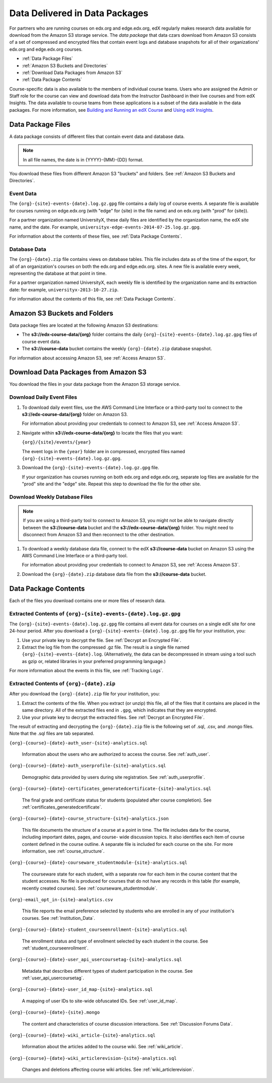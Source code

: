 .. _Package:

######################################
Data Delivered in Data Packages
######################################

For partners who are running courses on edx.org and edge.edx.org, edX regularly
makes research data available for download from the Amazon S3 storage service.
The *data package* that data czars download from Amazon S3 consists of a set of
compressed and encrypted files that contain event logs and database snapshots
for all of their organizations' edx.org and edge.edx.org courses.

* :ref:`Data Package Files`

* :ref:`Amazon S3 Buckets and Directories`

* :ref:`Download Data Packages from Amazon S3`

* :ref:`Data Package Contents`

Course-specific data is also available to the members of individual course
teams. Users who are assigned the Admin or Staff role for the course can view
and download data from the Instructor Dashboard in their live courses and from
edX Insights. The data available to course teams from these applications is a
subset of the data available in the data packages. For more information, see
`Building and Running an edX Course`_ and `Using edX Insights`_.

.. _Data Package Files:

**********************
Data Package Files
**********************

A data package consists of different files that contain event data and database
data. 

.. note:: In all file names, the date is in {YYYY}-{MM}-{DD} format.

You download these files from different Amazon S3 "buckets" and folders. See
:ref:`Amazon S3 Buckets and Directories`.

============
Event Data
============

The ``{org}-{site}-events-{date}.log.gz.gpg`` file contains a daily log of
course events. A separate file is available for courses running on edge.edx.org
(with "edge" for {site} in the file name) and on edx.org (with "prod" for
{site}).

For a partner organization named UniversityX, these daily files are identified
by the organization name, the edX site name, and the date. For example,
``universityx-edge-events-2014-07-25.log.gz.gpg``.

For information about the contents of these files, see :ref:`Data Package
Contents`.

==================
Database Data
==================

The ``{org}-{date}.zip`` file contains views on database tables. This file
includes data as of the time of the export, for all of an organization's
courses on both the edx.org and edge.edx.org. sites. A new file is available
every week, representing the database at that point in time.

For a partner organization named UniversityX, each weekly file is identified by
the organization name and its extraction date: for example,
``universityx-2013-10-27.zip``.

For information about the contents of this file, see :ref:`Data Package
Contents`.

.. _Amazon S3 Buckets and Directories:

********************************************
Amazon S3 Buckets and Folders
********************************************

Data package files are located at the following Amazon S3 destinations:

* The **s3://edx-course-data/{org}** folder contains the daily
  ``{org}-{site}-events-{date}.log.gz.gpg`` files of course event data.
  
* The **s3://course-data** bucket contains the weekly ``{org}-{date}.zip``
  database snapshot.

For information about accessing Amazon S3, see :ref:`Access Amazon S3`.

.. _Download Data Packages from Amazon S3:

****************************************************************
Download Data Packages from Amazon S3
****************************************************************

You download the files in your data package from the Amazon S3 storage
service.

==========================
Download Daily Event Files
==========================

#. To download daily event files, use the AWS Command Line Interface or a
   third-party tool to connect to the **s3://edx-course-data/{org}** folder on
   Amazon S3.

   For information about providing your credentials to connect to Amazon S3,
   see :ref:`Access Amazon S3`.

#. Navigate within **s3://edx-course-data/{org}** to locate the files that you
   want:

   ``{org}/{site}/events/{year}``

   The event logs in the ``{year}`` folder are in compressed, encrypted
   files named ``{org}-{site}-events-{date}.log.gz.gpg``.

3. Download the ``{org}-{site}-events-{date}.log.gz.gpg`` file.

   If your organization has courses running on both edx.org and edge.edx.org,
   separate log files are available for the "prod" site and the "edge" site.
   Repeat this step to download the file for the other site.

==============================
Download Weekly Database Files
==============================

.. note:: If you are using a third-party tool to connect to Amazon S3, you
    might not be able to navigate directly between the **s3://course-data**
    bucket and the **s3://edx-course-data/{org}** folder. You might need to
    disconnect from Amazon S3 and then reconnect to the other destination.

#. To download a weekly database data file, connect to the edX **s3://course-data**
   bucket on Amazon S3 using the AWS Command Line Interface or a third-party
   tool.

   For information about providing your credentials to connect to Amazon S3,
   see :ref:`Access Amazon S3`.

2. Download the ``{org}-{date}.zip`` database data file from the 
   **s3://course-data** bucket.

.. _AWS Command Line Interface: http://aws.amazon.com/cli/

.. _Data Package Contents:

**********************
Data Package Contents
**********************

Each of the files you download contains one or more files of research data.

================================================================
Extracted Contents of ``{org}-{site}-events-{date}.log.gz.gpg``
================================================================

The ``{org}-{site}-events-{date}.log.gz.gpg`` file contains all event data for
courses on a single edX site for one 24-hour period. After you download a
``{org}-{site}-events-{date}.log.gz.gpg`` file for your institution, you:

#. Use your private key to decrypt the file. See :ref:`Decrypt an Encrypted
   File`.

#. Extract the log file from the compressed .gz file. The result is a single
   file named ``{org}-{site}-events-{date}.log``. (Alternatively, the data can
   be decompressed in stream using a tool such as gzip or, related libraries in
   your preferred programming language.)

For more information about the events in this file, see :ref:`Tracking Logs`.

============================================
Extracted Contents of ``{org}-{date}.zip``
============================================

After you download the ``{org}-{date}.zip`` file for your
institution, you:

#. Extract the contents of the file. When you extract (or unzip) this file, all
   of the files that it contains are placed in the same directory. All of the
   extracted files end in ``.gpg``, which indicates that they are encrypted.

#. Use your private key to decrypt the extracted files. See
   :ref:`Decrypt an Encrypted File`.

The result of extracting and decrypting the ``{org}-{date}.zip`` file is the
following set of .sql, .csv, and .mongo files. Note that the .sql files are
tab separated.

``{org}-{course}-{date}-auth_user-{site}-analytics.sql``

  Information about the users who are authorized to access the course. See
  :ref:`auth_user`.

``{org}-{course}-{date}-auth_userprofile-{site}-analytics.sql``

  Demographic data provided by users during site registration. See
  :ref:`auth_userprofile`.

``{org}-{course}-{date}-certificates_generatedcertificate-{site}-analytics.sql``

  The final grade and certificate status for students (populated after course
  completion). See :ref:`certificates_generatedcertificate`.

``{org}-{course}-{date}-course_structure-{site}-analytics.json``

  This file documents the structure of a course at a point in time. The file
  includes data for the course, including important dates, pages, and course-
  wide discussion topics. It also identifies each item of course content
  defined in the course outline. A separate file is included for each course
  on the site. For more information, see :ref:`course_structure`.

``{org}-{course}-{date}-courseware_studentmodule-{site}-analytics.sql``

  The courseware state for each student, with a separate row for each item in
  the course content that the student accesses. No file is produced for courses
  that do not have any records in this table (for example, recently created
  courses). See :ref:`courseware_studentmodule`.

``{org}-email_opt_in-{site}-analytics.csv``

  This file reports the email preference selected by students who are enrolled
  in any of your institution's courses. See :ref:`Institution_Data`.

``{org}-{course}-{date}-student_courseenrollment-{site}-analytics.sql``

  The enrollment status and type of enrollment selected by each student in the
  course. See :ref:`student_courseenrollment`.

``{org}-{course}-{date}-user_api_usercoursetag-{site}-analytics.sql``

  Metadata that describes different types of student participation in the
  course. See :ref:`user_api_usercoursetag`.

``{org}-{course}-{date}-user_id_map-{site}-analytics.sql``

   A mapping of user IDs to site-wide obfuscated IDs. See :ref:`user_id_map`.

``{org}-{course}-{date}-{site}.mongo``

  The content and characteristics of course discussion interactions. See
  :ref:`Discussion Forums Data`.

``{org}-{course}-{date}-wiki_article-{site}-analytics.sql``

  Information about the articles added to the course wiki. See
  :ref:`wiki_article`.

``{org}-{course}-{date}-wiki_articlerevision-{site}-analytics.sql``

  Changes and deletions affecting course wiki articles. See
  :ref:`wiki_articlerevision`.



.. _Using edX Insights: http://edx-insights.readthedocs.org/en/latest/
.. _Building and Running an edX Course: http://edx.readthedocs.org/projects/edx-partner-course-staff/en/latest/